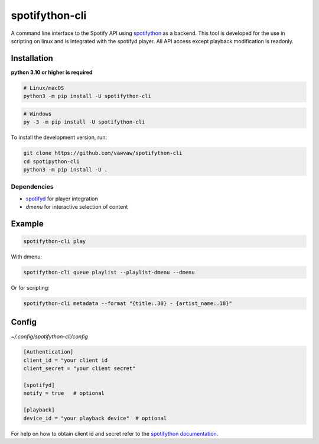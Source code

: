spotifython-cli
===============

A command line interface to the Spotify API using `spotifython <https://github.com/vawvaw/spotifython>`_ as a backend.
This tool is developed for the use in scripting on linux and is integrated with the spotifyd player.
All API access except playback modification is readonly.

Installation
------------
**python 3.10 or higher is required**

.. code:: sh

    # Linux/macOS
    python3 -m pip install -U spotifython-cli
.. code:: sh

    # Windows
    py -3 -m pip install -U spotifython-cli

To install the development version, run:

.. code:: sh

    git clone https://github.com/vawvaw/spotifython-cli
    cd spotipython-cli
    python3 -m pip install -U .

Dependencies
++++++++++++

- `spotifyd <https://github.com/Spotifyd/spotifyd>`_ for player integration
- `dmenu` for interactive selection of content

Example
-------

.. code:: sh

    spotifython-cli play

With dmenu:

.. code:: sh

    spotifython-cli queue playlist --playlist-dmenu --dmenu

Or for scripting:

.. code:: sh

    spotifython-cli metadata --format "{title:.30} - {artist_name:.18}"

Config
------

`~/.config/spotifython-cli/config`

.. code::

    [Authentication]
    client_id = "your client id
    client_secret = "your client secret"

    [spotifyd]
    notify = true   # optional

    [playback]
    device_id = "your playback device"  # optional

For help on how to obtain client id and secret refer to the `spotifython documentation <https://github.com/vawvaw/spotifython>`_.
